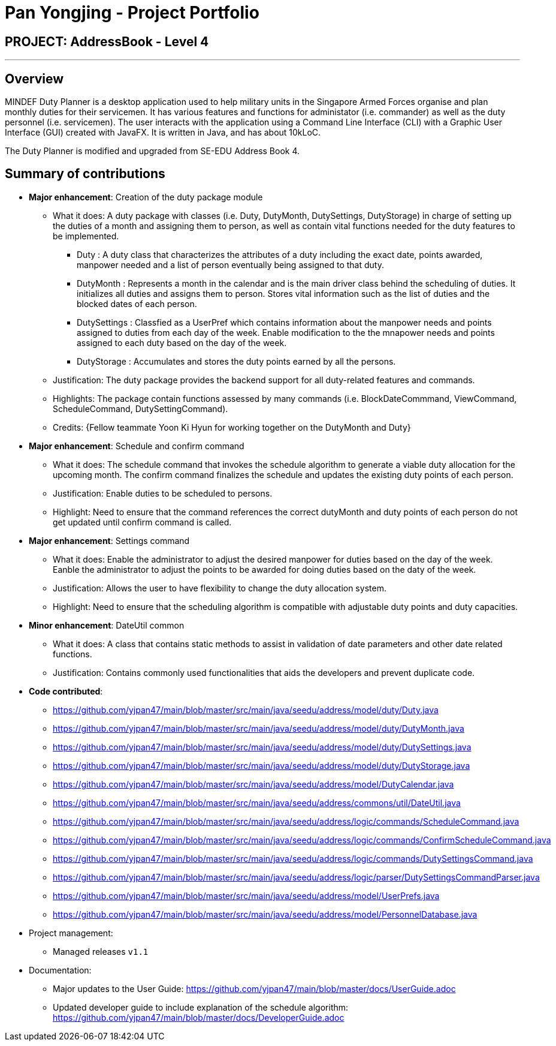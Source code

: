 = Pan Yongjing - Project Portfolio
:site-section: AboutUs
:imagesDir: ../images
:stylesDir: ../stylesheets

== PROJECT: AddressBook - Level 4

---

== Overview

MINDEF Duty Planner is a desktop application used to help military units in the Singapore Armed Forces organise and plan monthly duties for their servicemen. It has various features and functions for administator (i.e. commander) as well as the duty personnel (i.e. servicemen). The user interacts with the application using a Command Line Interface (CLI) with a Graphic User Interface (GUI) created with JavaFX. It is written in Java, and has about 10kLoC.

The Duty Planner is modified and upgraded from SE-EDU Address Book 4. 

== Summary of contributions

* *Major enhancement*: Creation of the duty package module
** What it does: A duty package with classes (i.e. Duty, DutyMonth, DutySettings, DutyStorage) in charge of setting up the duties of a month and assigning them to person, as well as contain vital functions needed for the duty features to be implemented.
*** Duty : A duty class that characterizes the attributes of a duty including the exact date, points awarded, manpower needed and a list of person eventually being assigned to that duty.  
*** DutyMonth : Represents a month in the calendar and is the main driver class behind the scheduling of duties. It initializes all duties and assigns them to person. Stores vital information such as the list of duties and the blocked dates of each person. 
*** DutySettings : Classfied as a UserPref which contains information about the manpower needs and points assigned to duties from each day of the week. Enable modification to the the mnapower needs and points assigned to each duty based on the day of the week.
*** DutyStorage : Accumulates and stores the duty points earned by all the persons. 
** Justification: The duty package provides the backend support for all duty-related features and commands. 
** Highlights: The package contain functions assessed by many commands (i.e. BlockDateCommmand, ViewCommand, ScheduleCommand, DutySettingCommand). 
** Credits: {Fellow teammate Yoon Ki Hyun for working together on the DutyMonth and Duty}

* *Major enhancement*: Schedule and confirm command
** What it does: The schedule command that invokes the schedule algorithm to generate a viable duty allocation for the upcoming month. The confirm command finalizes the schedule and updates the existing duty points of each person. 
** Justification: Enable duties to be scheduled to persons.
** Highlight: Need to ensure that the command references the correct dutyMonth and duty points of each person do not get updated until confirm command is called. 

* *Major enhancement*: Settings command
** What it does: Enable the administrator to adjust the desired manpower for duties based on the day of the week. Eanble the administrator to adjust the points to be awarded for doing duties based on the daty of the week. 
** Justification: Allows the user to have flexibility to change the duty allocation system.
** Highlight: Need to ensure that the scheduling algorithm is compatible with adjustable duty points and duty capacities. 

* *Minor enhancement*: DateUtil common
** What it does: A class that contains static methods to assist in validation of date parameters and other date related functions. 
** Justification: Contains commonly used functionalities that aids the developers and prevent duplicate code. 

* *Code contributed*: 
** https://github.com/yjpan47/main/blob/master/src/main/java/seedu/address/model/duty/Duty.java  
** https://github.com/yjpan47/main/blob/master/src/main/java/seedu/address/model/duty/DutyMonth.java
** https://github.com/yjpan47/main/blob/master/src/main/java/seedu/address/model/duty/DutySettings.java
** https://github.com/yjpan47/main/blob/master/src/main/java/seedu/address/model/duty/DutyStorage.java
** https://github.com/yjpan47/main/blob/master/src/main/java/seedu/address/model/DutyCalendar.java
** https://github.com/yjpan47/main/blob/master/src/main/java/seedu/address/commons/util/DateUtil.java
** https://github.com/yjpan47/main/blob/master/src/main/java/seedu/address/logic/commands/ScheduleCommand.java
** https://github.com/yjpan47/main/blob/master/src/main/java/seedu/address/logic/commands/ConfirmScheduleCommand.java
** https://github.com/yjpan47/main/blob/master/src/main/java/seedu/address/logic/commands/DutySettingsCommand.java
** https://github.com/yjpan47/main/blob/master/src/main/java/seedu/address/logic/parser/DutySettingsCommandParser.java
** https://github.com/yjpan47/main/blob/master/src/main/java/seedu/address/model/UserPrefs.java
** https://github.com/yjpan47/main/blob/master/src/main/java/seedu/address/model/PersonnelDatabase.java

* Project management:
** Managed releases `v1.1`

* Documentation:
** Major updates to the User Guide: https://github.com/yjpan47/main/blob/master/docs/UserGuide.adoc
** Updated developer guide to include explanation of the schedule algorithm: https://github.com/yjpan47/main/blob/master/docs/DeveloperGuide.adoc

